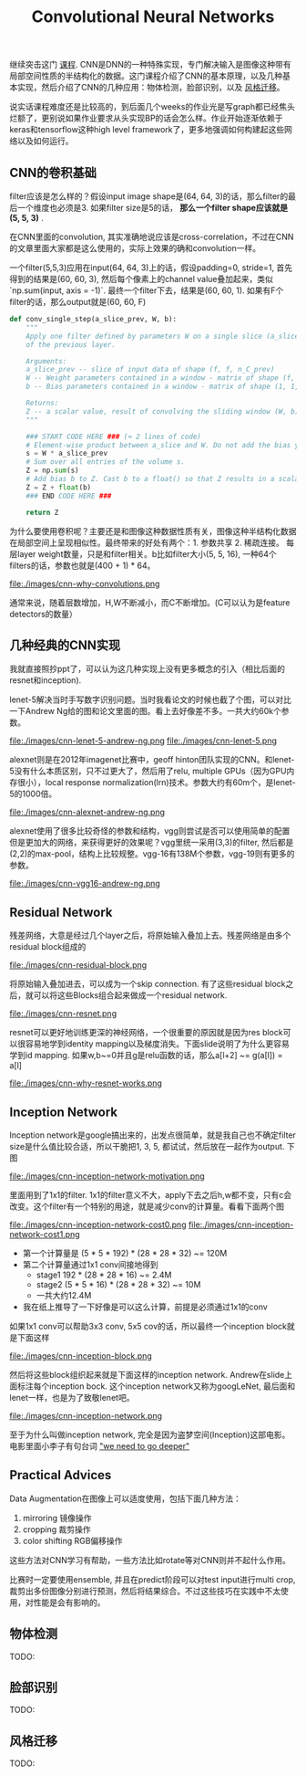 #+title: Convolutional Neural Networks

继续突击这门 [[https://www.coursera.org/learn/convolutional-neural-networks][课程]]. CNN是DNN的一种特殊实现，专门解决输入是图像这种带有局部空间性质的半结构化的数据。这门课程介绍了CNN的基本原理，以及几种基本实现，然后介绍了CNN的几种应用：物体检测，脸部识别，以及 [[file:./blogs/tensorflow-neural-art.org][风格迁移]]。

说实话课程难度还是比较高的，到后面几个weeks的作业光是写graph都已经焦头烂额了，更别说如果作业要求从头实现BP的话会怎么样。作业开始逐渐依赖于keras和tensorflow这种high level framework了，更多地强调如何构建起这些网络以及如何运行。

** CNN的卷积基础
filter应该是怎么样的？假设input image shape是(64, 64, 3)的话，那么filter的最后一个维度也必须是3. 如果filter size是5的话， *那么一个filter shape应该就是(5, 5, 3)* .

在CNN里面的convolution, 其实准确地说应该是cross-correlation，不过在CNN的文章里面大家都是这么使用的，实际上效果的确和convolution一样。

一个filter(5,5,3)应用在input(64, 64, 3)上的话，假设padding=0, stride=1, 首先得到的结果是(60, 60, 3), 然后每个像素上的channel value叠加起来，类似 `np.sum(input, axis = -1)`. 最终一个filter下去，结果是(60, 60, 1). 如果有F个filter的话，那么output就是(60, 60, F)

#+BEGIN_SRC Python
def conv_single_step(a_slice_prev, W, b):
    """
    Apply one filter defined by parameters W on a single slice (a_slice_prev) of the output activation
    of the previous layer.

    Arguments:
    a_slice_prev -- slice of input data of shape (f, f, n_C_prev)
    W -- Weight parameters contained in a window - matrix of shape (f, f, n_C_prev)
    b -- Bias parameters contained in a window - matrix of shape (1, 1, 1)

    Returns:
    Z -- a scalar value, result of convolving the sliding window (W, b) on a slice x of the input data
    """

    ### START CODE HERE ### (≈ 2 lines of code)
    # Element-wise product between a_slice and W. Do not add the bias yet.
    s = W * a_slice_prev
    # Sum over all entries of the volume s.
    Z = np.sum(s)
    # Add bias b to Z. Cast b to a float() so that Z results in a scalar value.
    Z = Z + float(b)
    ### END CODE HERE ###

    return Z
#+END_SRC

为什么要使用卷积呢？主要还是和图像这种数据性质有关，图像这种半结构化数据在局部空间上呈现相似性。最终带来的好处有两个：1. 参数共享 2. 稀疏连接。 每层layer weight数量，只是和filter相关。b比如filter大小(5, 5, 16), 一种64个filters的话，参数也就是(400 + 1) * 64。

file:./images/cnn-why-convolutions.png

通常来说，随着层数增加，H,W不断减小，而C不断增加。(C可以认为是feature detectors的数量）

** 几种经典的CNN实现
我就直接照抄ppt了，可以认为这几种实现上没有更多概念的引入（相比后面的resnet和inception).

lenet-5解决当时手写数字识别问题。当时我看论文的时候也截了个图，可以对比一下Andrew Ng给的图和论文里面的图。看上去好像差不多。一共大约60k个参数。

file:./images/cnn-lenet-5-andrew-ng.png file:./images/cnn-lenet-5.png

alexnet则是在2012年imagenet比赛中，geoff hinton团队实现的CNN。和lenet-5没有什么本质区别，只不过更大了，然后用了relu, multiple GPUs（因为GPU内存很小），local response normalization(lrn)技术。参数大约有60m个，是lenet-5的1000倍。

file:./images/cnn-alexnet-andrew-ng.png

alexnet使用了很多比较奇怪的参数和结构，vgg则尝试是否可以使用简单的配置但是更加大的网络，来获得更好的效果呢？vgg里统一采用(3,3)的filter, 然后都是(2,2)的max-pool，结构上比较规整。vgg-16有138M个参数，vgg-19则有更多的参数。

file:./images/cnn-vgg16-andrew-ng.png

** Residual Network
残差网络，大意是经过几个layer之后，将原始输入叠加上去。残差网络是由多个residual block组成的

file:./images/cnn-residual-block.png

将原始输入叠加进去，可以成为一个skip connection. 有了这些residual block之后，就可以将这些Blocks组合起来做成一个residual network.

file:./images/cnn-resnet.png

resnet可以更好地训练更深的神经网络，一个很重要的原因就是因为res block可以很容易地学到identity mapping以及梯度消失。下面slide说明了为什么更容易学到id mapping. 如果w,b~=0并且g是relu函数的话，那么a[l+2] ~= g(a[l]) = a[l]

file:./images/cnn-why-resnet-works.png

** Inception Network
Inception network是google搞出来的，出发点很简单，就是我自己也不确定filter size是什么值比较合适，所以干脆把1, 3, 5, 都试试，然后放在一起作为output. 下图

file:./images/cnn-inception-network-motivation.png

里面用到了1x1的filter. 1x1的filter意义不大，apply下去之后h,w都不变，只有c会改变。这个filter有一个特别的用途，就是减少conv的计算量。看看下面两个图

file:./images/cnn-inception-network-cost0.png file:./images/cnn-inception-network-cost1.png

- 第一个计算量是 (5 * 5 * 192) * (28 * 28 * 32) ~= 120M
- 第二个计算量通过1x1 conv间接地得到
  - stage1 192 * (28 * 28 * 16) ~= 2.4M
  - stage2 (5 * 5 * 16) * (28 * 28 * 32) ~= 10M
  - 一共大约12.4M
- 我在纸上推导了一下好像是可以这么计算，前提是必须通过1x1的conv

如果1x1 conv可以帮助3x3 conv, 5x5 cov的话，所以最终一个inception block就是下面这样

file:./images/cnn-inception-block.png

然后将这些block组织起来就是下面这样的inception network. Andrew在slide上面标注每个inception bock. 这个inception network又称为googLeNet, 最后面和lenet一样，也是为了致敬lenet吧。

file:./images/cnn-inception-network.png

至于为什么叫做inception network, 完全是因为盗梦空间(Inception)这部电影。电影里面小李子有句台词 [[http://knowyourmeme.com/memes/we-need-to-go-deeper]["we need to go deeper"]]

** Practical Advices
Data Augmentation在图像上可以适度使用，包括下面几种方法：
1. mirroring 镜像操作
2. cropping 裁剪操作
3. color shifting RGB偏移操作
这些方法对CNN学习有帮助，一些方法比如rotate等对CNN则并不起什么作用。

比赛时一定要使用ensemble, 并且在predict阶段可以对test input进行multi crop, 裁剪出多份图像分别进行预测，然后将结果综合。不过这些技巧在实践中不太使用，对性能是会有影响的。

** 物体检测
TODO:

** 脸部识别
TODO:

** 风格迁移
TODO:
